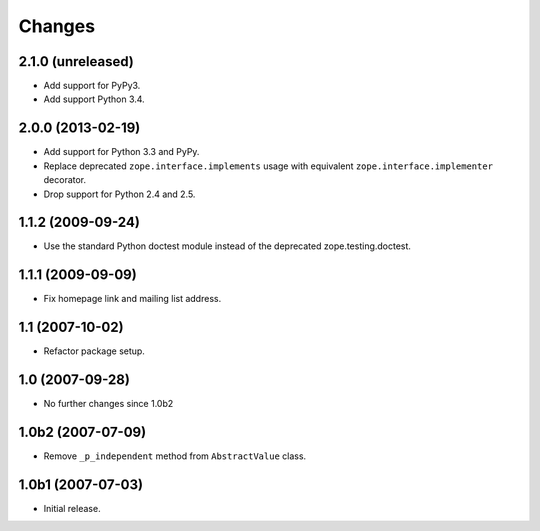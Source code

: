 Changes
=======

2.1.0 (unreleased)
------------------

- Add support for PyPy3.

- Add support Python 3.4.


2.0.0 (2013-02-19)
------------------

- Add support for Python 3.3 and PyPy.

- Replace deprecated ``zope.interface.implements`` usage with equivalent
  ``zope.interface.implementer`` decorator.

- Drop support for Python 2.4 and 2.5.


1.1.2 (2009-09-24)
------------------

- Use the standard Python doctest module instead of the deprecated
  zope.testing.doctest.


1.1.1 (2009-09-09)
------------------

- Fix homepage link and mailing list address.


1.1 (2007-10-02)
----------------

- Refactor package setup.


1.0 (2007-09-28)
----------------

- No further changes since 1.0b2


1.0b2 (2007-07-09)
------------------

- Remove ``_p_independent`` method from ``AbstractValue`` class.


1.0b1 (2007-07-03)
------------------

- Initial release.
